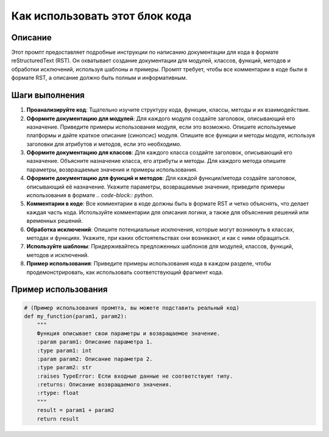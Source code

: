 Как использовать этот блок кода
=========================================================================================

Описание
-------------------------
Этот промпт предоставляет подробные инструкции по написанию документации для кода в формате reStructuredText (RST). Он охватывает создание документации для модулей, классов, функций, методов и обработки исключений, используя шаблоны и примеры.  Промпт требует, чтобы все комментарии в коде были в формате RST, а описание должно быть полным и информативным.

Шаги выполнения
-------------------------
1. **Проанализируйте код**: Тщательно изучите структуру кода, функции, классы, методы и их взаимодействие.
2. **Оформите документацию для модулей**:  Для каждого модуля создайте заголовок, описывающий его назначение. Приведите примеры использования модуля, если это возможно. Опишите используемые платформы и дайте краткое описание (синопсис) модуля. Опишите все функции и методы модуля, используя заголовки для атрибутов и методов, если это необходимо.
3. **Оформите документацию для классов**: Для каждого класса создайте заголовок, описывающий его назначение. Объясните назначение класса, его атрибуты и методы. Для каждого метода опишите параметры, возвращаемые значения и примеры использования.
4. **Оформите документацию для функций и методов**: Для каждой функции/метода создайте заголовок, описывающий её назначение.  Укажите параметры, возвращаемые значения,  приведите примеры использования в формате `.. code-block:: python`.
5. **Комментарии в коде**: Все комментарии в коде должны быть в формате RST и четко объяснять, что делает каждая часть кода.  Используйте комментарии для описания логики, а также для объяснения решений или временных решений.
6. **Обработка исключений**:  Опишите потенциальные исключения, которые могут возникнуть в классах, методах и функциях. Укажите, при каких обстоятельствах они возникают, и как с ними обращаться.
7. **Используйте шаблоны**:  Придерживайтесь предложенных шаблонов для модулей, классов, функций, методов и исключений.
8. **Пример использования**:  Приведите примеры использования кода в каждом разделе, чтобы продемонстрировать, как использовать соответствующий фрагмент кода.

Пример использования
-------------------------
.. code-block:: python

    # (Пример использования промпта, вы можете подставить реальный код)
    def my_function(param1, param2):
        """
        Функция описывает свои параметры и возвращаемое значение.
        :param param1: Описание параметра 1.
        :type param1: int
        :param param2: Описание параметра 2.
        :type param2: str
        :raises TypeError: Если входные данные не соответствуют типу.
        :returns: Описание возвращаемого значения.
        :rtype: float
        """
        result = param1 + param2
        return result